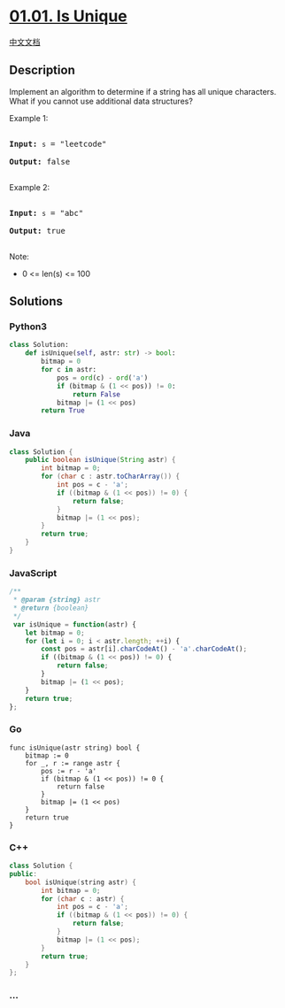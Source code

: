 * [[https://leetcode-cn.com/problems/is-unique-lcci][01.01. Is Unique]]
  :PROPERTIES:
  :CUSTOM_ID: is-unique
  :END:
[[./lcci/01.01.Is Unique/README.org][中文文档]]

** Description
   :PROPERTIES:
   :CUSTOM_ID: description
   :END:

#+begin_html
  <p>
#+end_html

Implement an algorithm to determine if a string has all unique
characters. What if you cannot use additional data structures?

#+begin_html
  </p>
#+end_html

#+begin_html
  <p>
#+end_html

Example 1:

#+begin_html
  </p>
#+end_html

#+begin_html
  <pre>

  <strong>Input: </strong><code>s</code> = &quot;leetcode&quot;

  <strong>Output: </strong>false

  </pre>
#+end_html

#+begin_html
  <p>
#+end_html

Example 2:

#+begin_html
  </p>
#+end_html

#+begin_html
  <pre>

  <strong>Input: </strong><code>s</code> = &quot;abc&quot;

  <strong>Output: </strong>true

  </pre>
#+end_html

#+begin_html
  <p>
#+end_html

Note:

#+begin_html
  </p>
#+end_html

#+begin_html
  <ul>
#+end_html

#+begin_html
  <li>
#+end_html

0 <= len(s) <= 100

#+begin_html
  </li>
#+end_html

#+begin_html
  </ul>
#+end_html

** Solutions
   :PROPERTIES:
   :CUSTOM_ID: solutions
   :END:

#+begin_html
  <!-- tabs:start -->
#+end_html

*** *Python3*
    :PROPERTIES:
    :CUSTOM_ID: python3
    :END:
#+begin_src python
  class Solution:
      def isUnique(self, astr: str) -> bool:
          bitmap = 0
          for c in astr:
              pos = ord(c) - ord('a')
              if (bitmap & (1 << pos)) != 0:
                  return False
              bitmap |= (1 << pos)
          return True
#+end_src

*** *Java*
    :PROPERTIES:
    :CUSTOM_ID: java
    :END:
#+begin_src java
  class Solution {
      public boolean isUnique(String astr) {
          int bitmap = 0;
          for (char c : astr.toCharArray()) {
              int pos = c - 'a';
              if ((bitmap & (1 << pos)) != 0) {
                  return false;
              }
              bitmap |= (1 << pos);
          }
          return true;
      }
  }
#+end_src

*** *JavaScript*
    :PROPERTIES:
    :CUSTOM_ID: javascript
    :END:
#+begin_src js
  /**
   * @param {string} astr
   * @return {boolean}
   */
   var isUnique = function(astr) {
      let bitmap = 0;
      for (let i = 0; i < astr.length; ++i) {
          const pos = astr[i].charCodeAt() - 'a'.charCodeAt();
          if ((bitmap & (1 << pos)) != 0) {
              return false;
          }
          bitmap |= (1 << pos);
      }
      return true;
  };
#+end_src

*** *Go*
    :PROPERTIES:
    :CUSTOM_ID: go
    :END:
#+begin_example
  func isUnique(astr string) bool {
      bitmap := 0
      for _, r := range astr {
          pos := r - 'a'
          if (bitmap & (1 << pos)) != 0 {
              return false
          }
          bitmap |= (1 << pos)
      }
      return true
  }
#+end_example

*** *C++*
    :PROPERTIES:
    :CUSTOM_ID: c
    :END:
#+begin_src cpp
  class Solution {
  public:
      bool isUnique(string astr) {
          int bitmap = 0;
          for (char c : astr) {
              int pos = c - 'a';
              if ((bitmap & (1 << pos)) != 0) {
                  return false;
              }
              bitmap |= (1 << pos);
          }
          return true;
      }
  };
#+end_src

*** *...*
    :PROPERTIES:
    :CUSTOM_ID: section
    :END:
#+begin_example
#+end_example

#+begin_html
  <!-- tabs:end -->
#+end_html
